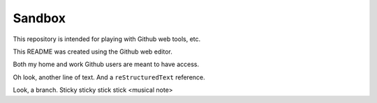 =======
Sandbox
=======

This repository is intended for playing with Github web tools, etc.

This README was created using the Github web editor.

Both my home and work Github users are meant to have access.

Oh look, another line of text. And a ``reStructuredText`` reference.

Look, a branch. Sticky sticky stick stick <musical note>

